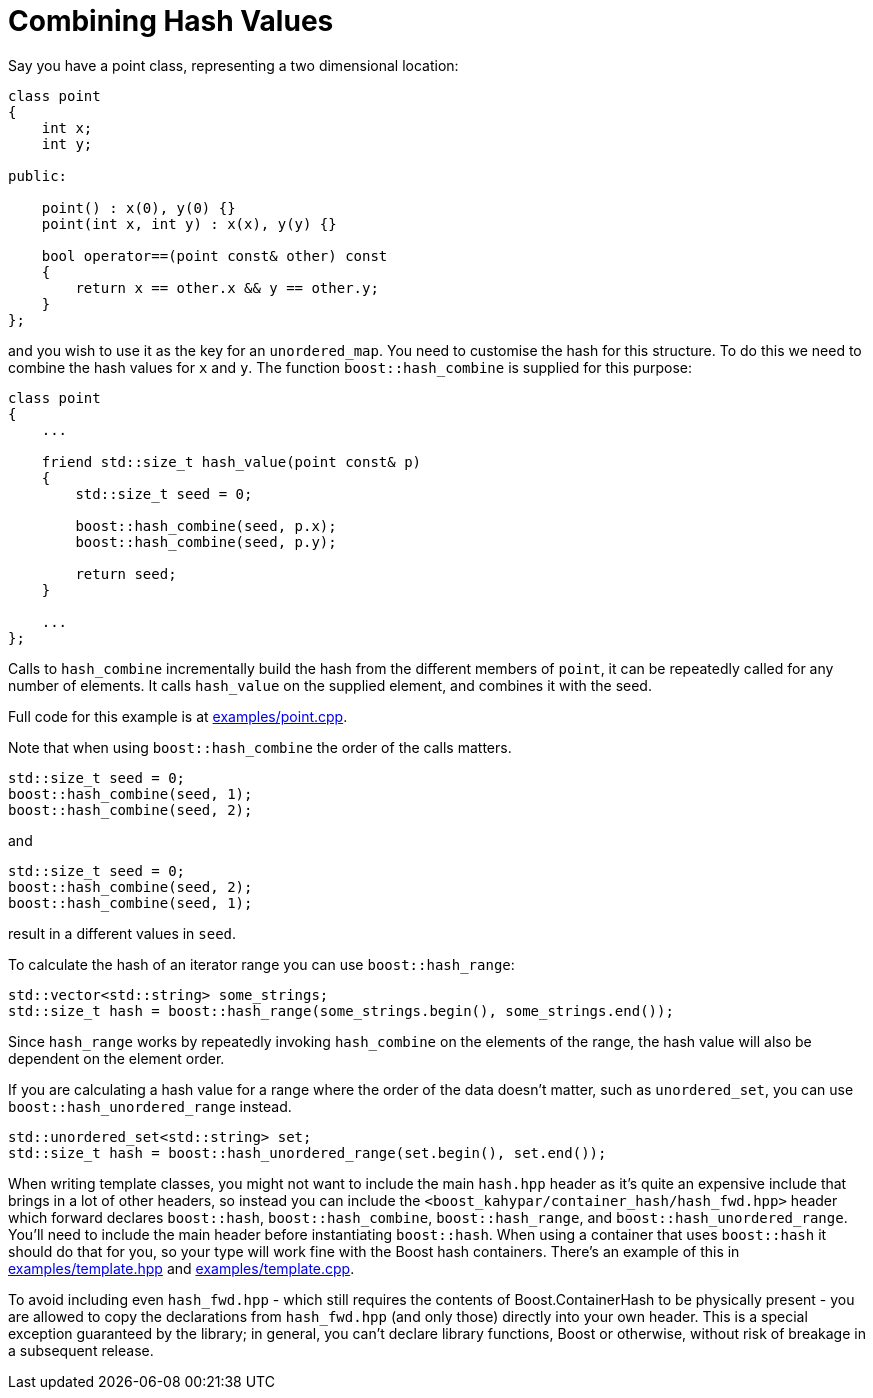 ////
Copyright 2005-2008 Daniel James
Copyright 2022 Christian Mazakas
Copyright 2022 Peter Dimov
Distributed under the Boost Software License, Version 1.0.
https://www.boost.org/LICENSE_1_0.txt
////

[#combine]
= Combining Hash Values
:idprefix: combine_

Say you have a point class, representing a two dimensional location:

[source]
----
class point
{
    int x;
    int y;

public:

    point() : x(0), y(0) {}
    point(int x, int y) : x(x), y(y) {}

    bool operator==(point const& other) const
    {
        return x == other.x && y == other.y;
    }
};
----

and you wish to use it as the key for an `unordered_map`. You need to
customise the hash for this structure. To do this we need to combine the
hash values for `x` and `y`. The function `boost::hash_combine` is supplied
for this purpose:

[source]
----
class point
{
    ...

    friend std::size_t hash_value(point const& p)
    {
        std::size_t seed = 0;

        boost::hash_combine(seed, p.x);
        boost::hash_combine(seed, p.y);

        return seed;
    }

    ...
};
----

Calls to `hash_combine` incrementally build the hash from the different
members of `point`, it can be repeatedly called for any number of elements.
It calls `hash_value` on the supplied element, and combines it with the seed.

Full code for this example is at link:../../examples/point.cpp[examples/point.cpp].

Note that when using `boost::hash_combine` the order of the calls matters.

[source]
----
std::size_t seed = 0;
boost::hash_combine(seed, 1);
boost::hash_combine(seed, 2);
----

and

[source]
----
std::size_t seed = 0;
boost::hash_combine(seed, 2);
boost::hash_combine(seed, 1);
----

result in a different values in `seed`.

To calculate the hash of an iterator range you can use `boost::hash_range`:

[source]
----
std::vector<std::string> some_strings;
std::size_t hash = boost::hash_range(some_strings.begin(), some_strings.end());
----

Since `hash_range` works by repeatedly invoking `hash_combine` on the elements
of the range, the hash value will also be dependent on the element order.

If you are calculating a hash value for a range where the order of the data
doesn't matter, such as `unordered_set`, you can use
`boost::hash_unordered_range` instead.

[source]
----
std::unordered_set<std::string> set;
std::size_t hash = boost::hash_unordered_range(set.begin(), set.end());
----

When writing template classes, you might not want to include the main
`hash.hpp` header as it's quite an expensive include that brings in a lot of
other headers, so instead you can include the
`<boost_kahypar/container_hash/hash_fwd.hpp>` header which forward declares
`boost::hash`, `boost::hash_combine`, `boost::hash_range`, and
`boost::hash_unordered_range`. You'll need to include the main header before
instantiating `boost::hash`. When using a container that uses `boost::hash` it
should do that for you, so your type will work fine with the Boost hash
containers. There's an example of this in
link:../../examples/template.hpp[examples/template.hpp] and
link:../../examples/template.cpp[examples/template.cpp].

To avoid including even `hash_fwd.hpp` - which still requires the contents
of Boost.ContainerHash to be physically present - you are allowed to copy the
declarations from `hash_fwd.hpp` (and only those) directly into your own
header. This is a special exception guaranteed by the library; in general,
you can't declare library functions, Boost or otherwise, without risk of
breakage in a subsequent release.
